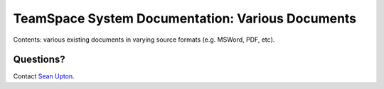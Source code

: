 =================================================
TeamSpace System Documentation: Various Documents
=================================================

Contents: various existing documents in varying source formats (e.g. MSWord,
PDF, etc).

Questions?
----------

Contact `Sean Upton`_.

.. _Sean Upton: sean.upton@hsc.utah.edu

